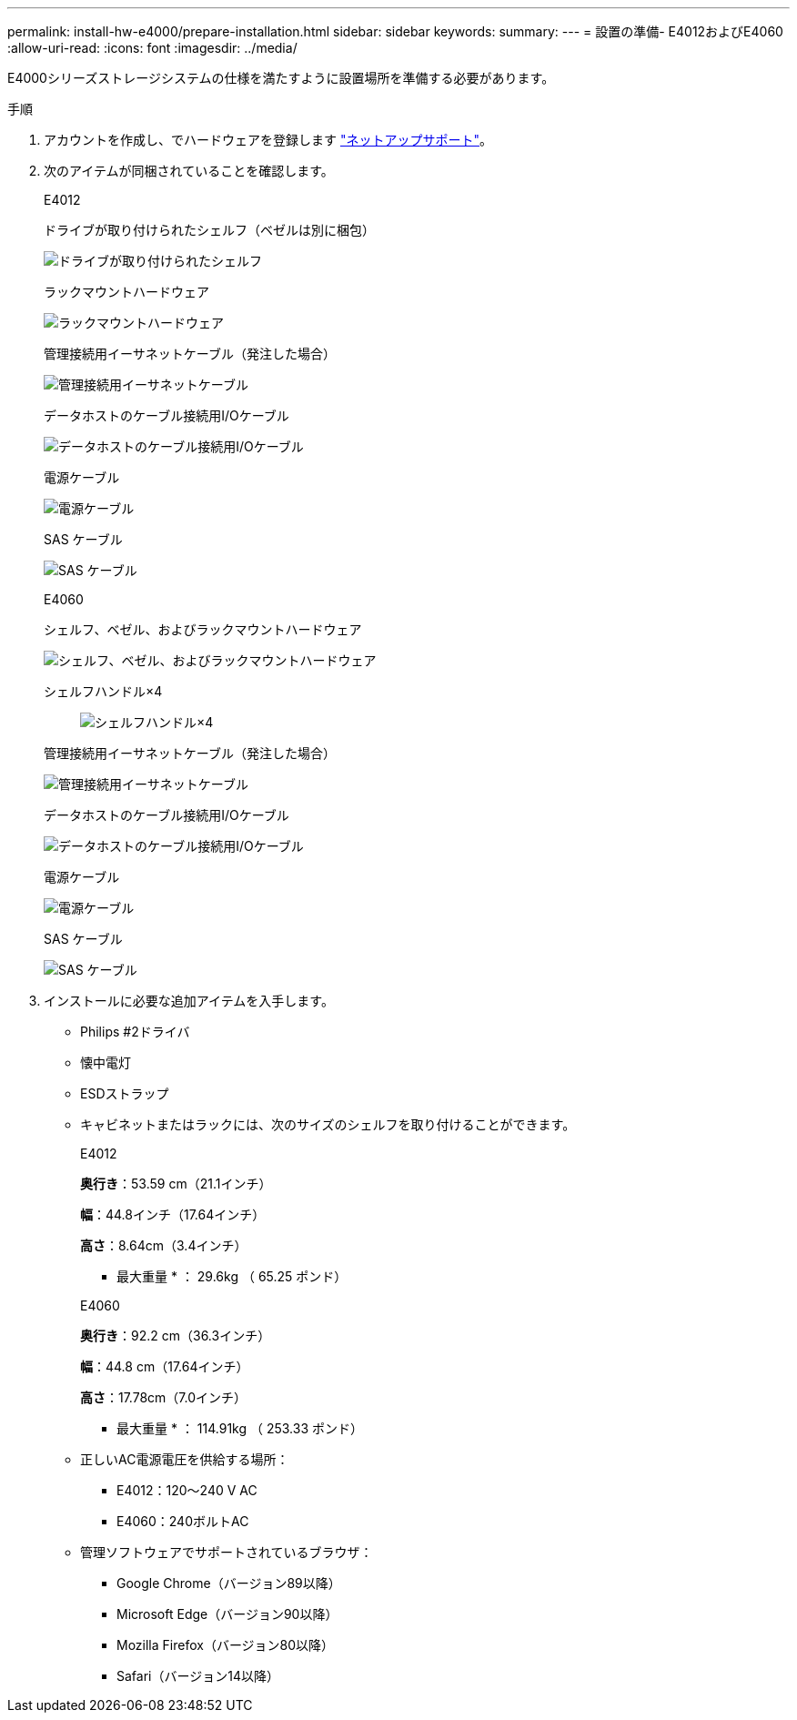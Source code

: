 ---
permalink: install-hw-e4000/prepare-installation.html 
sidebar: sidebar 
keywords:  
summary:  
---
= 設置の準備- E4012およびE4060
:allow-uri-read: 
:icons: font
:imagesdir: ../media/


[role="lead"]
E4000シリーズストレージシステムの仕様を満たすように設置場所を準備する必要があります。

.手順
. アカウントを作成し、でハードウェアを登録します http://mysupport.netapp.com/["ネットアップサポート"^]。
. 次のアイテムが同梱されていることを確認します。
+
[role="tabbed-block"]
====
.E4012
--
ドライブが取り付けられたシェルフ（ベゼルは別に梱包）::
+
--
image:../media/trafford_overview.png["ドライブが取り付けられたシェルフ"]

--
ラックマウントハードウェア::
+
--
image:../media/superrails_inst-hw-e2800-e5700.png["ラックマウントハードウェア"]

--
管理接続用イーサネットケーブル（発注した場合）::
+
--
image:../media/cable_ethernet_inst-hw-e2800-e5700.png["管理接続用イーサネットケーブル"]

--
データホストのケーブル接続用I/Oケーブル::
+
--
image:../media/cable_io_inst-hw-e2800-e5700.png["データホストのケーブル接続用I/Oケーブル"]

--
電源ケーブル::
+
--
image:../media/cable_power_inst-hw-e2800-e5700.png["電源ケーブル"]

--
SAS ケーブル::
+
--
image:../media/sas_cable.png["SAS ケーブル"]

--


--
.E4060
--
シェルフ、ベゼル、およびラックマウントハードウェア::
+
--
image:../media/trafford_overview.png["シェルフ、ベゼル、およびラックマウントハードウェア"]

--
シェルフハンドル×4:: image:../media/handles_counted.png["シェルフハンドル×4"]
管理接続用イーサネットケーブル（発注した場合）::
+
--
image:../media/cable_ethernet_inst-hw-e2800-e5700.png["管理接続用イーサネットケーブル"]

--
データホストのケーブル接続用I/Oケーブル::
+
--
image:../media/cable_io_inst-hw-e2800-e5700.png["データホストのケーブル接続用I/Oケーブル"]

--
電源ケーブル::
+
--
image:../media/cable_power_inst-hw-e2800-e5700.png["電源ケーブル"]

--
SAS ケーブル::
+
--
image:../media/sas_cable.png["SAS ケーブル"]

--


--
====
. インストールに必要な追加アイテムを入手します。
+
** Philips #2ドライバ
** 懐中電灯
** ESDストラップ
** キャビネットまたはラックには、次のサイズのシェルフを取り付けることができます。
+
[role="tabbed-block"]
====
.E4012
--
*奥行き*：53.59 cm（21.1インチ）

*幅*：44.8インチ（17.64インチ）

*高さ*：8.64cm（3.4インチ）

* 最大重量 * ： 29.6kg （ 65.25 ポンド）

--
.E4060
--
*奥行き*：92.2 cm（36.3インチ）

*幅*：44.8 cm（17.64インチ）

*高さ*：17.78cm（7.0インチ）

* 最大重量 * ： 114.91kg （ 253.33 ポンド）

--
====
** 正しいAC電源電圧を供給する場所：
+
*** E4012：120～240 V AC
*** E4060：240ボルトAC


** 管理ソフトウェアでサポートされているブラウザ：
+
*** Google Chrome（バージョン89以降）
*** Microsoft Edge（バージョン90以降）
*** Mozilla Firefox（バージョン80以降）
*** Safari（バージョン14以降）





